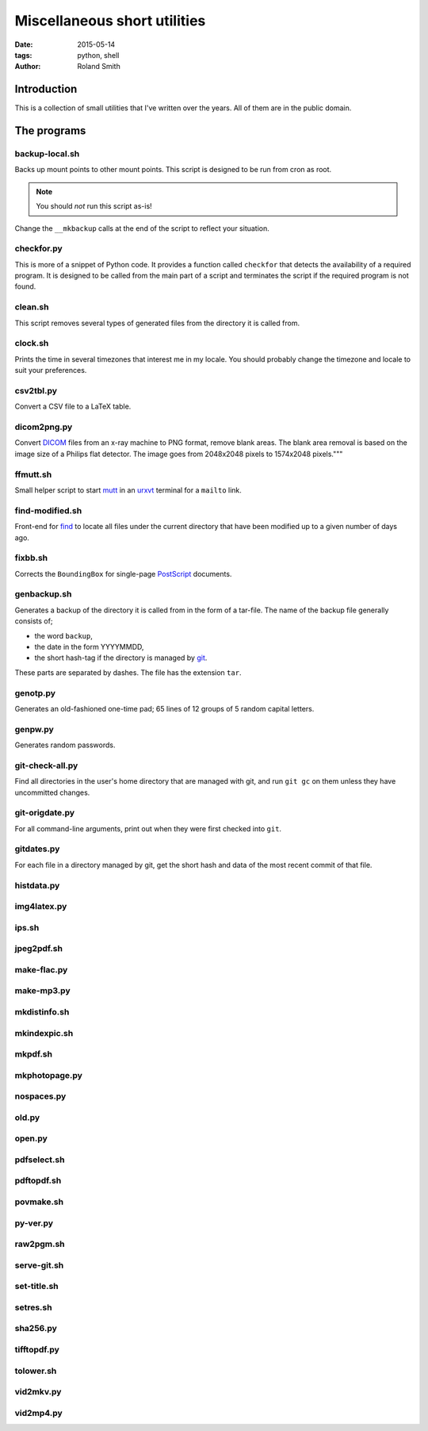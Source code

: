 Miscellaneous short utilities
#############################

:date: 2015-05-14
:tags: python, shell
:author: Roland Smith

.. Last modified: 2015-05-14 22:56:07 +0200

Introduction
============

This is a collection of small utilities that I've written over the years.
All of them are in the public domain.

The programs
============

backup-local.sh
---------------

Backs up mount points to other mount points. This script is designed to be run
from cron as root.

.. NOTE::
    You should *not* run this script as-is!

Change the ``__mkbackup`` calls at the end of the script to reflect your
situation.


checkfor.py
-----------

This is more of a snippet of Python code. It provides a function called
``checkfor`` that detects the availability of a required program. It is
designed to be called from the main part of a script and terminates the script
if the required program is not found.


clean.sh
--------

This script removes several types of generated files from the directory it is
called from.


clock.sh
--------

Prints the time in several timezones that interest me in my locale.
You should probably change the timezone and locale to suit your preferences.


csv2tbl.py
----------

Convert a CSV file to a LaTeX table.

dicom2png.py
------------

Convert DICOM_ files from an x-ray machine to PNG format, remove blank areas.
The blank area removal is based on the image size of a Philips flat detector.
The image goes from 2048x2048 pixels to 1574x2048 pixels."""

.. _DICOM: http://en.wikipedia.org/wiki/DICOM


ffmutt.sh
---------

Small helper script to start mutt_ in an urxvt_ terminal for a ``mailto`` link.

.. _mutt: http://www.mutt.org/
.. _urxvt: http://software.schmorp.de/pkg/rxvt-unicode.html


find-modified.sh
----------------

Front-end for find_ to locate all files under the current directory that have
been modified up to a given number of days ago.

.. _find: https://www.freebsd.org/cgi/man.cgi?query=find


fixbb.sh
--------

Corrects the ``BoundingBox`` for single-page PostScript_ documents.

.. _PostScript: http://en.wikipedia.org/wiki/PostScript


genbackup.sh
------------

Generates a backup of the directory it is called from in the form of
a tar-file. The name of the backup file generally consists of;

* the word ``backup``,
* the date in the form YYYYMMDD,
* the short hash-tag if the directory is managed by git_.

.. _git: http://git-scm.com/

These parts are separated by dashes. The file has the extension ``tar``.

genotp.py
---------

Generates an old-fashioned one-time pad; 65 lines of 12 groups of 5 random
capital letters.

genpw.py
--------

Generates random passwords.


git-check-all.py
----------------

Find all directories in the user's home directory that are managed with git,
and run ``git gc`` on them unless they have uncommitted changes.


git-origdate.py
---------------

For all command-line arguments, print out when they were first checked into
``git``.

gitdates.py
-----------

For each file in a directory managed by git, get the short hash and data of
the most recent commit of that file.


histdata.py
-----------

img4latex.py
------------

ips.sh
------

jpeg2pdf.sh
-----------

make-flac.py
------------

make-mp3.py
-----------

mkdistinfo.sh
-------------

mkindexpic.sh
-------------

mkpdf.sh
--------

mkphotopage.py
--------------

nospaces.py
-----------

old.py
------

open.py
-------

pdfselect.sh
------------

pdftopdf.sh
-----------

povmake.sh
----------

py-ver.py
---------

raw2pgm.sh
----------

serve-git.sh
------------

set-title.sh
------------

setres.sh
---------

sha256.py
---------

tifftopdf.py
------------

tolower.sh
----------

vid2mkv.py
----------

vid2mp4.py
----------

